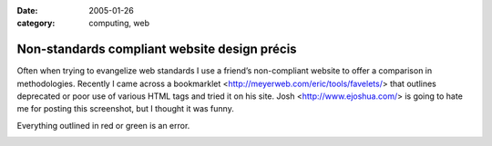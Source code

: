 :date: 2005-01-26
:category: computing, web

=============================================
Non-standards compliant website design précis
=============================================

Often when trying to evangelize web standards I use a friend’s
non-compliant website to offer a comparison in methodologies. Recently I
came across a bookmarklet
<http://meyerweb.com/eric/tools/favelets/>
that outlines deprecated or poor use of various HTML tags and tried it
on his site. Josh
<http://www.ejoshua.com/> is
going to hate me for posting this screenshot, but I thought it was funny.

Everything outlined in red or green is an error.

.. image::
    ./ejoshua.org20050126.gif
